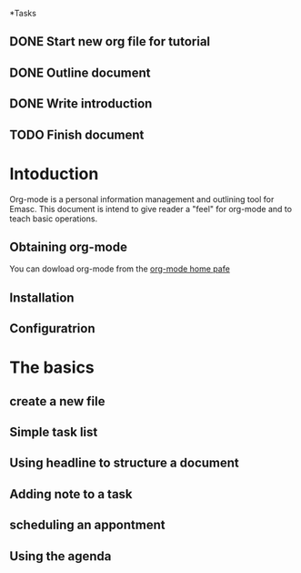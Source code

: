 *Tasks
** DONE Start new org file for tutorial
   CLOSED: [2014-09-21 Sun 22:22]
** DONE Outline document
   CLOSED: [2014-09-21 Sun 22:34]
** DONE Write introduction
   CLOSED: [2014-09-21 Sun 22:36]
** TODO Finish document


* Intoduction

Org-mode is a personal information management and outlining tool for 
Emasc. This document is intend to give reader a "feel" for org-mode
 and to teach basic operations.

** Obtaining org-mode

You can dowload org-mode from the [[http:staff.sceience.uva.nl/~dominik/Tools/org/][org-mode home pafe]]   

** Installation
** Configuratrion
* The basics
** create a new file
** Simple task list
** Using headline to structure a document
** Adding note to a task
** scheduling an appontment
** Using the agenda



